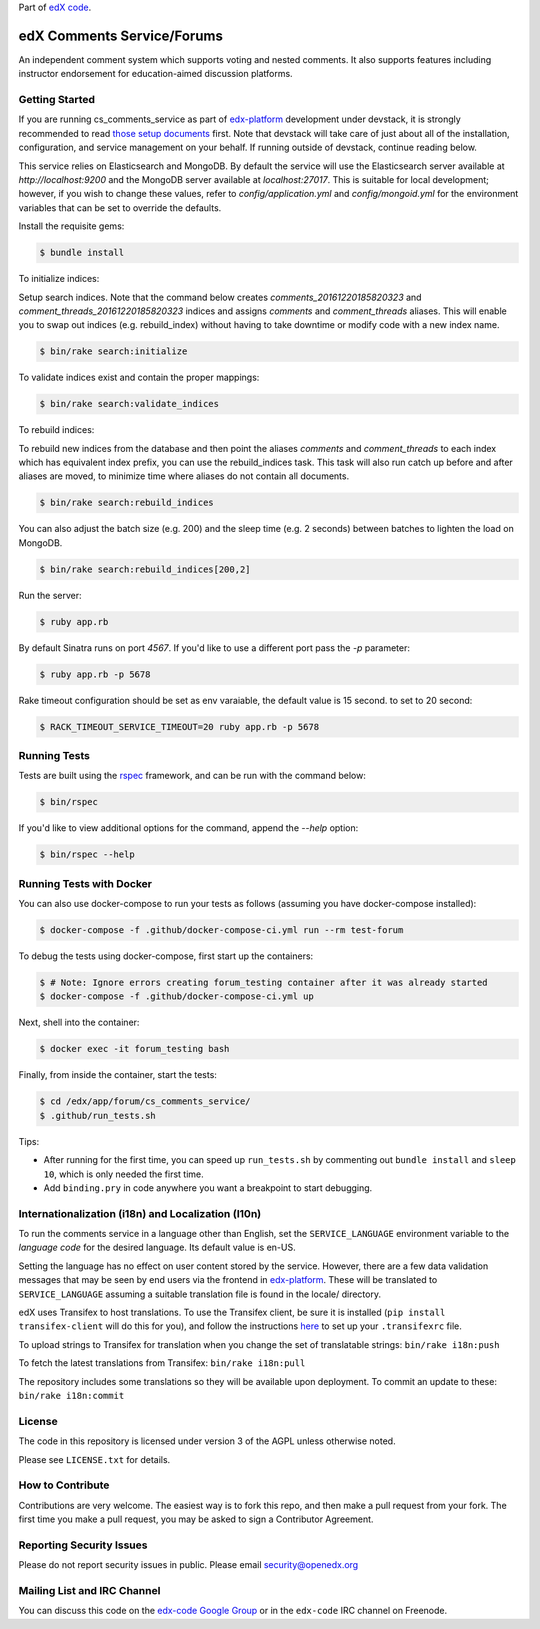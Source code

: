 Part of `edX code`__.

__ http://code.edx.org/

edX Comments Service/Forums   |Build|_ |Codecov|_
==================================================
.. |Build| image:: https://github.com/openedx/cs_comments_service/workflows/RUBY%20CI/badge.svg?branch=master
.. _Build: https://github.com/openedx/cs_comments_service/actions?query=workflow%3A%22RUBY+CI%22

.. |Codecov| image:: http://codecov.io/github/edx/cs_comments_service/coverage.svg?branch=master
.. _Codecov: http://codecov.io/github/edx/cs_comments_service?branch=master

An independent comment system which supports voting and nested comments. It
also supports features including instructor endorsement for education-aimed
discussion platforms.

Getting Started
---------------
If you are running cs_comments_service as part of edx-platform__ development under
devstack, it is strongly recommended to read `those setup documents`__ first.  Note that
devstack will take care of just about all of the installation, configuration, and
service management on your behalf. If running outside of devstack, continue reading below.

__ https://github.com/openedx/edx-platform
__ https://github.com/openedx/configuration/wiki/edX-Developer-Stack

This service relies on Elasticsearch and MongoDB. By default the service will use the Elasticsearch server available at
`http://localhost:9200` and the MongoDB server available at `localhost:27017`. This is suitable for local development;
however, if you wish to change these values, refer to `config/application.yml` and `config/mongoid.yml` for the
environment variables that can be set to override the defaults.

Install the requisite gems:

.. code-block:: bash

    $ bundle install

To initialize indices:

Setup search indices. Note that the command below creates `comments_20161220185820323` and
`comment_threads_20161220185820323` indices and assigns `comments` and `comment_threads` aliases. This will enable you
to swap out indices (e.g. rebuild_index) without having to take downtime or modify code with a new index name.

.. code-block:: bash

    $ bin/rake search:initialize

To validate indices exist and contain the proper mappings:

.. code-block:: bash

    $ bin/rake search:validate_indices

To rebuild indices:

To rebuild new indices from the database and then point the aliases `comments` and `comment_threads` to each index
which has equivalent index prefix, you can use the rebuild_indices task. This task will also run catch up before
and after aliases are moved, to minimize time where aliases do not contain all documents.

.. code-block:: bash

    $ bin/rake search:rebuild_indices

You can also adjust the batch size (e.g. 200) and the sleep time (e.g. 2 seconds) between batches to lighten the load
on MongoDB.

.. code-block:: bash

    $ bin/rake search:rebuild_indices[200,2]

Run the server:

.. code-block::

    $ ruby app.rb

By default Sinatra runs on port `4567`. If you'd like to use a different port pass the `-p` parameter:

.. code-block::

    $ ruby app.rb -p 5678

Rake timeout configuration should be set as env varaiable, the default value is 15 second. to set to 20 second:

.. code-block::

    $ RACK_TIMEOUT_SERVICE_TIMEOUT=20 ruby app.rb -p 5678

Running Tests
-------------
Tests are built using the rspec__ framework, and can be run with the command below:

.. code-block::

    $ bin/rspec

If you'd like to view additional options for the command, append the `--help` option:

.. code-block::

    $ bin/rspec --help

__ http://rspec.info/


Running Tests with Docker
-------------------------
You can also use docker-compose to run your tests as follows (assuming you have
docker-compose installed):

.. code-block::

    $ docker-compose -f .github/docker-compose-ci.yml run --rm test-forum

To debug the tests using docker-compose, first start up the containers:

.. code-block::

    $ # Note: Ignore errors creating forum_testing container after it was already started
    $ docker-compose -f .github/docker-compose-ci.yml up

Next, shell into the container:

.. code-block::

    $ docker exec -it forum_testing bash

Finally, from inside the container, start the tests:

.. code-block::

    $ cd /edx/app/forum/cs_comments_service/
    $ .github/run_tests.sh

Tips:

* After running for the first time, you can speed up ``run_tests.sh`` by commenting out ``bundle install`` and ``sleep 10``, which is only needed the first time.
* Add ``binding.pry`` in code anywhere you want a breakpoint to start debugging.

Internationalization (i18n) and Localization (l10n)
---------------------------------------------------

To run the comments service in a language other than English, set the
``SERVICE_LANGUAGE`` environment variable to the `language code` for the
desired language.  Its default value is en-US.

Setting the language has no effect on user content stored by the service.
However, there are a few data validation messages that may be seen by end
users via the frontend in edx-platform__.  These will be
translated to ``SERVICE_LANGUAGE`` assuming a suitable translation file is
found in the locale/ directory.

__ https://github.com/openedx/edx-platform

edX uses Transifex to host translations. To use the Transifex client, be sure
it is installed (``pip install transifex-client`` will do this for you), and
follow the instructions here__ to set up your ``.transifexrc`` file.

__ http://support.transifex.com/customer/portal/articles/1000855-configuring-the-client

To upload strings to Transifex for translation when you change the set
of translatable strings: ``bin/rake i18n:push``

To fetch the latest translations from Transifex: ``bin/rake i18n:pull``

The repository includes some translations so they will be available
upon deployment. To commit an update to these: ``bin/rake i18n:commit``

License
-------

The code in this repository is licensed under version 3 of the AGPL unless
otherwise noted.

Please see ``LICENSE.txt`` for details.

How to Contribute
-----------------

Contributions are very welcome. The easiest way is to fork this repo, and then
make a pull request from your fork. The first time you make a pull request, you
may be asked to sign a Contributor Agreement.

Reporting Security Issues
-------------------------

Please do not report security issues in public. Please email security@openedx.org

Mailing List and IRC Channel
----------------------------

You can discuss this code on the `edx-code Google Group`__ or in the
``edx-code`` IRC channel on Freenode.

__ https://groups.google.com/forum/#!forum/edx-code
